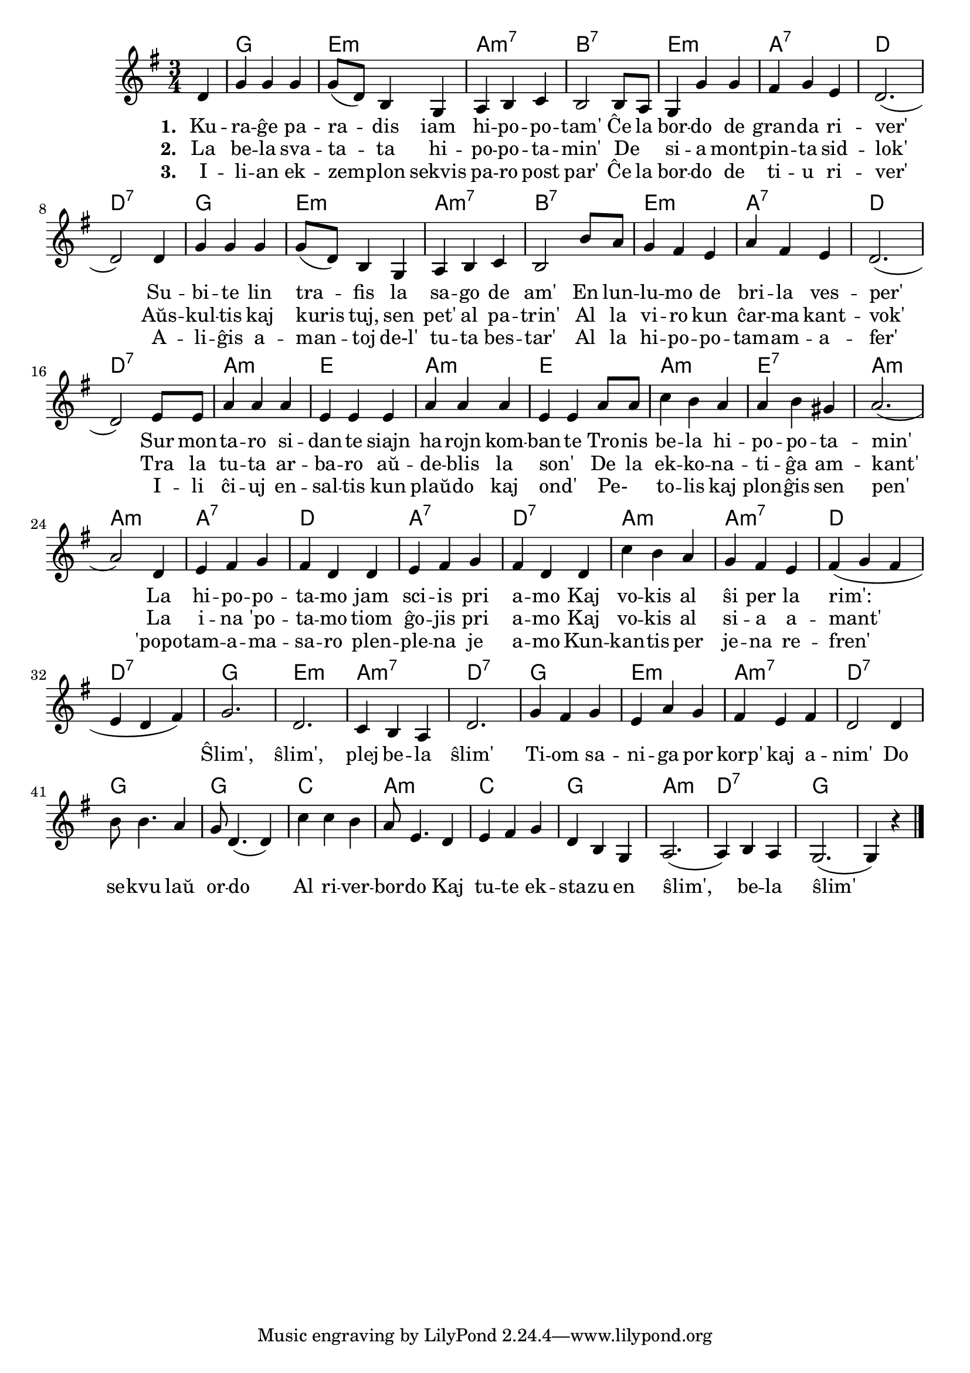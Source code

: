 \version "2.20.0"

\score {
	\header {
	title = "La hipopotamo"
	subsubtitle = "El la angla Duncan, Martin, Miriam, Nikola kaj Sonja"
	}
	
	\transpose c c' {
	<<\chords {
       \set noChordSymbol = ""	  
		r4 g2. e:m a:m7 b:7 e:m a:7 d d:7
		g2. e:m a:m7 b:7 e:m a:7 d d:7
		a:m e a:m e a:m e:7 a:m a:m
		a:7 d a:7 d:7 a:m a:m7 d d:7
		g e:m a:m7 d:7
		g e:m a:m7 d:7
		g g c a:m
		c g a:m d:7 g              
    } % chords
	\relative {
		\time 3/4
		\key g \major
		\partial 4
	%\autoBeamOff
	d4 g g g g8( d) b4 g4 a4 b c b2 b8 a g4 g' g fis g e d2.( d2) 
	d4 g g g g8( d) b4 g a b c b2 b'8 a g4 fis e a fis e d2.( d2) 
	e8 e a4 a a e e e a a a e e a8 a c4 b a a b gis a2.( a2) 
	d,4 e fis g fis d d  e fis g fis d d c' b a g fis e fis( g fis e d fis)
	g2. d2. c4 b a d2. g4 fis g e a g fis e fis d2 d4 b'8 b4. a4 g8 d4.( d4) 
	c'4 c b a8 e4. d4 e fis g d b g a2.( a4) b a g2.( g4) r

\bar "|." 
	\autoBeamOn
	} % relative
	\addlyrics { \set stanza = #"1. "
	Ku -- ra -- ĝe pa -- ra  -- dis iam hi -- po -- po -- tam'
Ĉe la bor -- do de gran -- da ri -- ver'
Su -- bi -- te lin tra -- fis la sa -- go de am'
En lun -- lu -- mo de bri -- la ves -- per'
Sur mon -- ta -- ro si -- dan -- te siajn ha -- rojn kom -- ban -- te
Tro -- nis be -- la hi -- po -- po -- ta -- min'
La hi -- po -- po -- ta -- mo jam sci -- is pri a -- mo
Kaj vo -- kis al ŝi per la rim':

	} %addlyrics
	\addlyrics { \set stanza = #"2. "
La be -- la sva -- ta -- ta hi -- po -- po -- ta -- min'
De _ si -- a mont -- pin -- ta sid -- lok'
Aŭs -- kul -- tis kaj kuris tuj, sen pet' al pa -- trin'
Al la vi -- ro kun ĉar -- ma kant -- vok'
Tra la tu -- ta ar -- ba -- ro aŭ -- de -- blis la son' _
De la ek -- ko -- na -- ti -- ĝa am -- kant'
La i -- na 'po -- ta -- mo tiom ĝo -- jis pri a -- mo
Kaj vo -- kis al si -- a a -- mant'
	
Ŝlim', ŝlim', plej be -- la ŝlim'
Ti -- om sa -- ni -- ga por korp' kaj a -- nim'
Do se -- kvu laŭ or -- do
Al ri -- ver -- bor -- do
Kaj tu -- te ek -- sta -- zu en ŝlim', be -- la ŝlim'

	} %addlyrics
	\addlyrics { \set stanza = #"3. "
I -- li -- an ek -- zem -- plon sekvis pa -- ro post par'
Ĉe la bor -- do de ti -- u ri -- ver'
A -- li -- ĝis a -- man -- toj de-l' tu -- ta bes -- tar'
Al la hi -- po -- po -- tam  -- am -- a -- fer'
I -- li ĉi -- uj en -- sal -- tis kun plaŭ -- do kaj ond' _
Pe- _ to -- lis kaj plon -- ĝis sen pen'
'popo -- tam -- a -- ma -- sa -- ro plen -- ple -- na je a -- mo
Kun -- kan -- tis per je -- na re -- fren'	
	} %addlyrics

>>
	} % transpose
} % score
